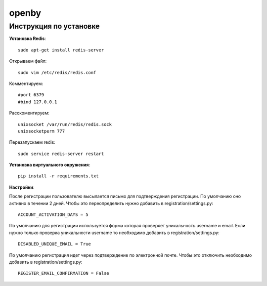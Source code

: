 openby
======

Инструкция по установке
-----------------------

**Установка Redis**::

  sudo apt-get install redis-server

Открываем файл::

  sudo vim /etc/redis/redis.conf

Комментируем::

  #port 6379
  #bind 127.0.0.1

Расскоментируем::

  unixsocket /var/run/redis/redis.sock
  unixsocketperm 777

Перезапускаем redis::

  sudo service redis-server restart

**Установка виртуального окружения**::

  pip install -r requirements.txt

**Настройки**::

После регистрации пользователю высылается письмо для подтверждения регистрации. По умолчанию оно активно в течении 2 дней. Чтобы это переопределить нужно добавить в registration/settings.py::

  ACCOUNT_ACTIVATION_DAYS = 5

По умолчанию для регистрации используется форма которая проверяет уникальность username и email. Если нужно только проверка уникальности username то необходимо добавить в registration/settings.py::

  DISABLED_UNIQUE_EMAIL = True

По умолчанию регистрация идет через подтверждение по электронной почте. Чтобы это отключить необходимо добавить в registration/settings.py::

  REGISTER_EMAIL_CONFIRMATION = False